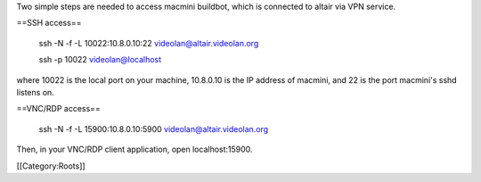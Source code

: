 Two simple steps are needed to access macmini buildbot, which is
connected to altair via VPN service.

==SSH access==

   ssh -N -f -L 10022:10.8.0.10:22 videolan@altair.videolan.org

   ssh -p 10022 videolan@localhost

where 10022 is the local port on your machine, 10.8.0.10 is the IP
address of macmini, and 22 is the port macmini's sshd listens on.

==VNC/RDP access==

   ssh -N -f -L 15900:10.8.0.10:5900 videolan@altair.videolan.org

Then, in your VNC/RDP client application, open localhost:15900.

[[Category:Roots]]
